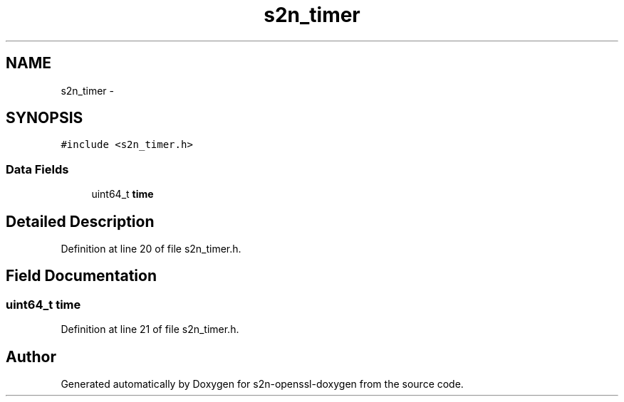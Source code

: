 .TH "s2n_timer" 3 "Thu Jun 30 2016" "s2n-openssl-doxygen" \" -*- nroff -*-
.ad l
.nh
.SH NAME
s2n_timer \- 
.SH SYNOPSIS
.br
.PP
.PP
\fC#include <s2n_timer\&.h>\fP
.SS "Data Fields"

.in +1c
.ti -1c
.RI "uint64_t \fBtime\fP"
.br
.in -1c
.SH "Detailed Description"
.PP 
Definition at line 20 of file s2n_timer\&.h\&.
.SH "Field Documentation"
.PP 
.SS "uint64_t time"

.PP
Definition at line 21 of file s2n_timer\&.h\&.

.SH "Author"
.PP 
Generated automatically by Doxygen for s2n-openssl-doxygen from the source code\&.
